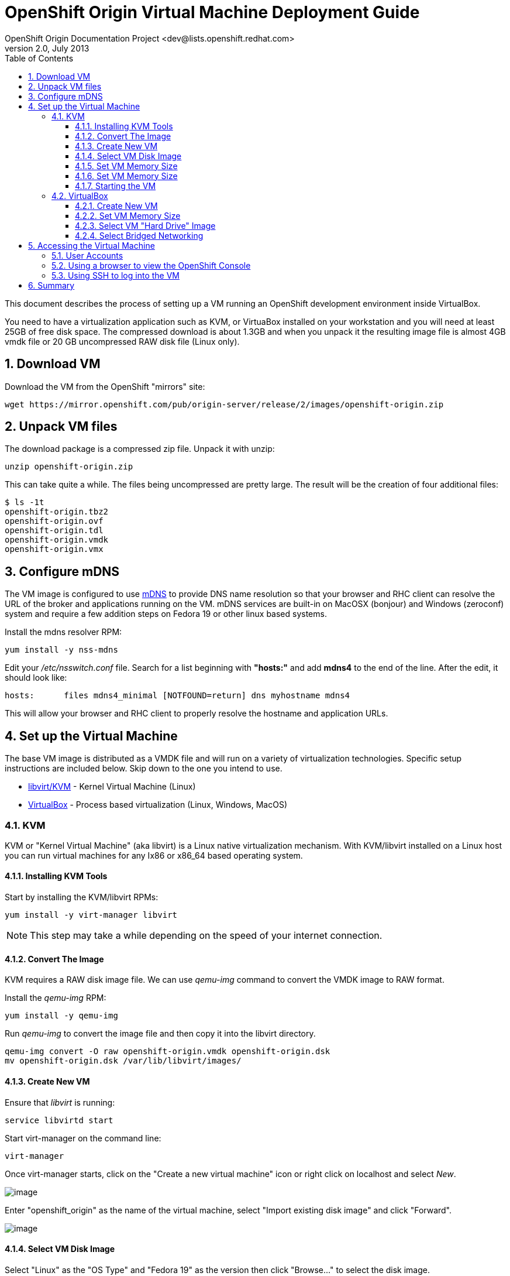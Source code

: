 = OpenShift Origin Virtual Machine Deployment Guide
OpenShift Origin Documentation Project <dev@lists.openshift.redhat.com>
v2.0, July 2013
:data-uri:
:toc2:
:icons:
:numbered:
:toclevels: 3

This document describes the process of setting up a VM running an
OpenShift development environment inside VirtualBox.

You need to have a virtualization application such as KVM, or VirtuaBox installed on your
workstation and you will need at least 25GB of free disk space. The compressed download is 
about 1.3GB and when you unpack it the resulting image file is almost 4GB vmdk file or 20 GB
uncompressed RAW disk file (Linux only).

== Download VM

Download the VM from the OpenShift "mirrors" site:

----
wget https://mirror.openshift.com/pub/origin-server/release/2/images/openshift-origin.zip
----

== Unpack VM files

The download package is a compressed zip file. Unpack it with unzip:

----
unzip openshift-origin.zip
----

This can take quite a while.  The files being uncompressed are pretty
large.  The result will be the creation of four additional files:

----
$ ls -1t
openshift-origin.tbz2
openshift-origin.ovf
openshift-origin.tdl
openshift-origin.vmdk
openshift-origin.vmx
----

== Configure mDNS

The VM image is configured to use link:http://en.wikipedia.org/wiki/MDNS[mDNS] to provide DNS name resolution so that
your browser and RHC client can resolve the URL of the broker and applications running on the VM. mDNS services are built-in
on MacOSX (bonjour) and Windows (zeroconf) system and require a few addition steps on Fedora 19 or other linux based systems.

Install the mdns resolver RPM:

----
yum install -y nss-mdns
----

Edit your _/etc/nsswitch.conf_ file. Search for a list beginning with *"hosts:"* and add *mdns4* to the end of the line. 
After the edit, it should look like:

----
hosts:      files mdns4_minimal [NOTFOUND=return] dns myhostname mdns4
----

This will allow your browser and RHC client to properly resolve the hostname and application URLs.

== Set up the Virtual Machine

The base VM image is distributed as a VMDK file and will run on a
variety of virtualization technologies. Specific setup instructions
are included below. Skip down to the one you intend to use.

* xref:kvm[libvirt/KVM] - Kernel Virtual Machine (Linux)
* xref:virtualbox[VirtualBox] - Process based virtualization (Linux, Windows, MacOS)



[[kvm]]
=== KVM

KVM or "Kernel Virtual Machine" (aka libvirt) is a Linux native
virtualization mechanism.  With KVM/libvirt installed on a Linux host
you can run virtual machines for any Ix86 or x86_64 based operating
system.

==== Installing KVM Tools

Start by installing the KVM/libvirt RPMs:

----
yum install -y virt-manager libvirt
----

NOTE: This step may take a while depending on the speed of your internet connection.

==== Convert The Image

KVM requires a RAW disk image file. We can use _qemu-img_ command to convert the VMDK image to RAW format.

Install the _qemu-img_ RPM:

----
yum install -y qemu-img
----

Run _qemu-img_ to convert the image file and then copy it into the libvirt directory.

----
qemu-img convert -O raw openshift-origin.vmdk openshift-origin.dsk
mv openshift-origin.dsk /var/lib/libvirt/images/
----

==== Create New VM

Ensure that _libvirt_ is running:

----
service libvirtd start
----

Start virt-manager on the command line:

----
virt-manager
----

Once virt-manager starts, click on the "Create a new virtual machine" icon or right click on localhost and select _New_.

image:virt_manager_start.png[image]

Enter "openshift_origin" as the name of the virtual machine, select "Import existing disk image" and click "Forward".

image:virt_manager_step_1.png[image]

==== Select VM Disk Image

Select "Linux" as the "OS Type" and "Fedora 19" as the version then click "Browse..." to select the disk image.

image:virt_manager_step_2.png[image]

Select the "openshift-origin.dsk" image and click "Choose Volume"

image:virt_manager_select_image.png[image]

Once you are back to the setup screen, click "Forward".

==== Set VM Memory Size

Set the memory size to something reasonably large. 1GB should be a good start. Click the "Forward" button.

image:virt_manager_step_3.png[image]

==== Set VM Memory Size

Select "Virtual Network 'default': NAT" network and click Finish to start the VM.

image:virt_manager_step_4.png[image]

==== Starting the VM

When the VM has finished booting. It will go through some initialization:

image:virt_manager_vm_starting.png[image]

And then present you with the URL and credentials to connect to your OpenShift Origin VM.

image:virt_manager_vm_running.png[image]

[[virtualbox]]
=== VirtualBox


VirtualBox is a process based virtual machine system.

You can start VirtualBox either by clicking on the desktop item in the
startup menus or from the command line:

----
$ virtualbox &
----

==== Create New VM

When you start VirtualBox and you should see the welcome page. Click
the New button in the upper left to begin the process of creating
creating a new VM and importing the OpenShift virtual disk.

image:deployment_guide_vm/virtualbox_new_vm.png[image]

Fill in the name. It feels like VirtualBox knows that things called
"OpenShift" will be Linux, but you should change the version to
Fedora (64 bit) and click Next.

==== Set VM Memory Size

VirtualBox gives some of your computer's memory to the virtual
machine. You want it to be large enough so that the machine runs well,
but not so large that it consumes all of your computer's memory. 

Set the memory size to something reasonably large.  1GB should be a
good start.  Click the Next button.

image:deployment_guide_vm/virtualbox_memsize.png[image]

==== Select VM "Hard Drive" Image

Normally Virtualbox will create a new virtual hard drive for you.  In
this case you want to select the virtual disk image which contains the
OpenShift Origin virtual machine.

Check the radio button labeled
"Use an existing virtual hard drive file" and click the little folder
icon with the green circumflex in the lower right corner.

image:deployment_guide_vm/virtualbox_select_vhd.png[image]

VirtualBox will present a file selection dialog. Browse to find the
"openshift-origin.vmdk" file and select it.  Press the button labeled 
"Open".

image:deployment_guide_vm/virtualbox_select_vhd_dialog.png[image]

Press the button labeled "Open".

image:deployment_guide_vm/virtualbox_select_vhd_create.png[image]

When the disk has been selected click "Create". VirtualBox will create
the stopped virtual machine and present the VM manager display.

image:deployment_guide_vm/virtualbox_vm_prestart.png[image]

==== Select Bridged Networking

By default VirtualBox uses Network Address Translation (NAT) to create a
virtual network interface for your virtual machines. NAT will not let
you connect back into your virtual machine.  You need to change the
network adaptor configuration to use Bridged networking.  Then your
virtual machine will get an IP address from your DHCP server, and you
will be able to use that address to browse or log in.

Highlight the OpenShift virtual machine (if it's the only one, it will
be already) and click the Settings icon (shaped like a gear) in the
upper left corner.

image:deployment_guide_vm/virtualbox_config_network_dialog.png[image]

Each system may have different names for the network adaptor.  Find
yours in the pulldown menu labeled "Attached to:".  Select it and
press the OK button.  You'll return to the main display ready to start
the VM.

Highlight the OpenShift Origin VM in the left hand column and click
the "Start" button.  VirtualBox will display the VM console as a black
window and you can observe the boot process.

Virtualbox may show several informational dialog messages during
startup about "Auto capture keyboard" and "mouse pointer
integration". It is safe to click them away and to check the "don't
show me again" box when you do.

When the VM has completed booting VirtualBox will display the access
information for the VM and prompt you to start a root console.

image:deployment_guide_vm/virtualbox_console_banner.png[image]

The first line shows the URL you can use from your local browser to
reach the OpenShift console. The username and password are on the next
two lines. The next group shows the access information to the VM using
SSH to get a command line shell on the VM. Note these values as you
will need them to access the VM.

When you press any key the console shell will start.

image:deployment_guide_vm/virtualbox_console_shell.png[image]

== Accessing the Virtual Machine

When the VM is running it is accessable from the host machine either
using the OpenShift console via a web browser or on a command line
interface using SSH.  The web interface is useful for easily managing
applications while the CLI allows the user to write and test
applications and components.  The web browser will also be used to
verify the test applications during development.

=== User Accounts

There are two user accounts which are used to access the OpenShift
Origin VM.  Both are displayed on the VM console when it boots as
shown in the examples above. 

The first one is the OpenShift service account.  This is used to
access the web console and to run the `rhc` CLI commands as a
developer.  

* Username: admin 
* Password: admin

The second account is the developer account.  This is a UNIX account
which is used to log into the OpenShift VM via SSH. It provides a work space
for exploring the CLI and development environment of OpenShift Origin.

* Username: openshift
* Password: openshift

If you try logging in with one of thse and it fails, try using the
other.

=== Using a browser to view the OpenShift Console

When the VM is running you can use the OpenShift Console to create and
manage applications in the VM.  Enter the URL from the CLI boot
console into your browser.  Enter the username and password when
prompted.

image:deployment_guide_vm/virtualbox_oo_console.png[image]

=== Using SSH to log into the VM

Most of the OpenShift workflow for application development is done
from the command line.  The OpenShift VM has an account created and
populated with the tools needed to create, manage and develop apps for
demonstration purposes.

The user reaches the command line on the VM using SSH from the host.

----
$ ssh openshift@broker.openshift.local
The authenticity of host 'broker.openshift.local (10.18.17.93)' can't be established.
RSA key fingerprint is 4f:bd:75:14:c2:27:83:2d:9b:e0:a6:1a:00:d4:7b:f1.
Are you sure you want to continue connecting (yes/no)? yes
Warning: Permanently added 'broker.openshift.local,10.18.17.93' (RSA) to the list of known hosts.
openshift@broker.openshift.local's password: 
[openshift@broker ~]$ pwd
/home/openshift
[openshift@broker ~]$
----

At this point the user has access to the `rhc` command line tools for
managing OpenShift.

See the link:oo_user_guide.txt[OpenShift User's Guide]

== Summary

The steps above allow a user to download and run a self-contained
OpenShift service for development or demonstration purposes.  The
service runs in a VirtualBox virtual machine and is accessable to the
user on the host machine using the VirtualBox graphical console, by
SSH or with a local web browser to the OpenShift console and to any
applications that are created within the OpenShift service.
